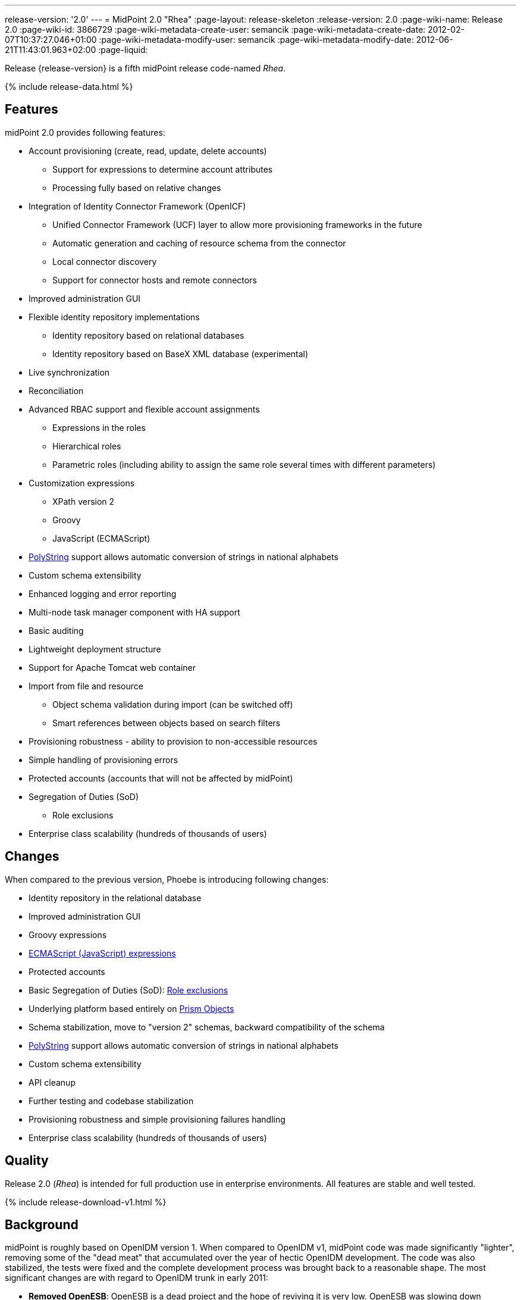 ---
release-version: '2.0'
---
= MidPoint 2.0 "Rhea"
:page-layout: release-skeleton
:release-version: 2.0
:page-wiki-name: Release 2.0
:page-wiki-id: 3866729
:page-wiki-metadata-create-user: semancik
:page-wiki-metadata-create-date: 2012-02-07T10:37:27.046+01:00
:page-wiki-metadata-modify-user: semancik
:page-wiki-metadata-modify-date: 2012-06-21T11:43:01.963+02:00
:page-liquid:

Release {release-version} is a fifth midPoint release code-named _Rhea_.

++++
{% include release-data.html %}
++++
== Features

midPoint 2.0 provides following features:

* Account provisioning (create, read, update, delete accounts)


** Support for expressions to determine account attributes

** Processing fully based on relative changes



* Integration of Identity Connector Framework (OpenICF)


** Unified Connector Framework (UCF) layer to allow more provisioning frameworks in the future

** Automatic generation and caching of resource schema from the connector

** Local connector discovery

** Support for connector hosts and remote connectors



* Improved administration GUI

* Flexible identity repository implementations


** Identity repository based on relational databases

** Identity repository based on BaseX XML database (experimental)



* Live synchronization

* Reconciliation

* Advanced RBAC support and flexible account assignments


** Expressions in the roles

** Hierarchical roles

** Parametric roles (including ability to assign the same role several times with different parameters)



* Customization expressions


** XPath version 2

** Groovy

** JavaScript (ECMAScript)



* xref:/midpoint/reference/latest/concepts/polystring/[PolyString] support allows automatic conversion of strings in national alphabets

* Custom schema extensibility

* Enhanced logging and error reporting

* Multi-node task manager component with HA support

* Basic auditing

* Lightweight deployment structure

* Support for Apache Tomcat web container

* Import from file and resource


** Object schema validation during import (can be switched off)

** Smart references between objects based on search filters



* Provisioning robustness - ability to provision to non-accessible resources

* Simple handling of provisioning errors

* Protected accounts (accounts that will not be affected by midPoint)

* Segregation of Duties (SoD)


** Role exclusions

* Enterprise class scalability (hundreds of thousands of users)

== Changes

When compared to the previous version, Phoebe is introducing following changes:

* Identity repository in the relational database

* Improved administration GUI

* Groovy expressions

* xref:/midpoint/reference/latest/expressions/expressions/script/javascript/[ECMAScript (JavaScript) expressions]

* Protected accounts

* Basic Segregation of Duties (SoD): xref:/midpoint/reference/latest/roles-policies/segregation-of-duties/[Role exclusions]

* Underlying platform based entirely on xref:/midpoint/devel/prism/[Prism Objects]

* Schema stabilization, move to "version 2" schemas, backward compatibility of the schema

* xref:/midpoint/reference/latest/concepts/polystring/[PolyString] support allows automatic conversion of strings in national alphabets

* Custom schema extensibility

* API cleanup

* Further testing and codebase stabilization

* Provisioning robustness and simple provisioning failures handling

* Enterprise class scalability (hundreds of thousands of users)

== Quality

Release 2.0 (_Rhea_) is intended for full production use in enterprise environments.
All features are stable and well tested.


++++
{% include release-download-v1.html %}
++++

== Background

midPoint is roughly based on OpenIDM version 1. When compared to OpenIDM v1, midPoint code was made significantly "lighter", removing some of the "dead meat" that accumulated over the year of hectic OpenIDM development.
The code was also stabilized, the tests were fixed and the complete development process was brought back to a reasonable shape.
The most significant changes are with regard to OpenIDM trunk in early 2011:

* *Removed OpenESB*: OpenESB is a dead project and the hope of reviving it is very low.
OpenESB was slowing down OpenIDM development from the very beginning.
This does not mean that midPoint cannot be used in "ESB" environment.
Just the approach was changed to decouple these technologies.
midPoint is provided in a for of simple Java web application (WAR) based on Spring.

* *Removed Glassfish dependency*: midPoint is no longer dependent on a specific application server.
The primary development and testing platform is now Apache Tomcat.

* *Simplified build*: The build system was completely revamped.
The new build system is much simpler and based on a "pure" maven without any hacks.

* *Fixed unit tests*: The unit tests were reviewed, deprecated unit tests were removed and the tests that are still needed were fixed.
The tests would deserve better cleanup, but they are all passing now.
And that's how it shall remain from this point on.

* *Architecture update*: New wiki was created with an up-to-date information on current midPoint implementation and also the design.
The UML models were updated as well, removing unnecessary components exactly as it happened in the code.

* *Refactoring of vital components*: IDM Model, provisioning and repository were significantly refactored for a better code structure and improved readability.

* *Improved GUI*: The GUI has been improved for usability.

* *Error reporting*: Errors are displayed more sophisticated composite result GUI.

* *Logging*: Logging subsystem was switched to logback, has support for MDC-based subsystem marking, the log messages were cleaned up.

* *Resource Schema*: Resource schema is automatically generated.

* *Connector and Connector Host*: Connectors are described by repository objects, including generated connector schema.
Connector hosts are supported.

* *Relative change model*

* *Auditing*

* *RBAC*

* *RDB repository*: Support for efficient identity repository based on relational database

* *Improved administration GUI*

For the full project background see the xref:/midpoint/history/[midPoint History] page.

== Known Issues

. GUI does not support account assignments (link:https://jira.evolveum.com/browse/MID-736[https://jira.evolveum.com/browse/MID-736])

. Automatic re-creation of accidentally deleted account does not work yet (link:https://jira.evolveum.com/browse/MID-783[https://jira.evolveum.com/browse/MID-783])

. Combining direct account management with assignments may cause problems on resource that do not tolerate duplicate attribute values (link:https://jira.evolveum.com/browse/MID-784[https://jira.evolveum.com/browse/MID-784])

. Removing a role that is assigned multiple times does too much (link:https://jira.evolveum.com/browse/MID-785[https://jira.evolveum.com/browse/MID-785])

. Protected accounts seems not to work in reconciliation (link:https://jira.evolveum.com/browse/MID-786[https://jira.evolveum.com/browse/MID-786])

. "Name" field in user form is not shown as mandatory (link:https://jira.evolveum.com/browse/MID-789[https://jira.evolveum.com/browse/MID-789])


=== Change secret key in keystore

To generate new secret key (with different key size), you have to proceed through this steps:

. shudtown midpoint

. find JCEKS keystore in midpoint.home (by default it's keystore.jceks, but file name can be different)

. generate new key +
`keytool -genseckey -alias <SOME_ALIAS> -keystore <KEYSTORE_FILENAME> -storetype jceks -keyalg AES -keysize <KEY_SIZE>` +

Supported key sizes are: 128 (doesn't require JCE), 192 and 256 (JCE required)

. change configuration in config.xml in midpoint.home +
`<encryptionKeyAlias>default</encryptionKeyAlias>` change 'default' to <SOME_ALIAS>

. add/edit <xmlCipher></xmlCipher> in <keystore> element.
You can use smaller cipher key size for encryption.
For: +

AES_128 use "http://www.w3.org/2001/04/xmlenc#aes128-cbc" +

AES_256 use "http://www.w3.org/2001/04/xmlenc#aes256-cbc" +

AES_192 use "http://www.w3.org/2001/04/xmlenc#aes192-cbc" +

without quotation.
This element is optional, if it doesn't exist AES_128 is used.

. From now every encryption operation uses new key, for decryption old key is used.